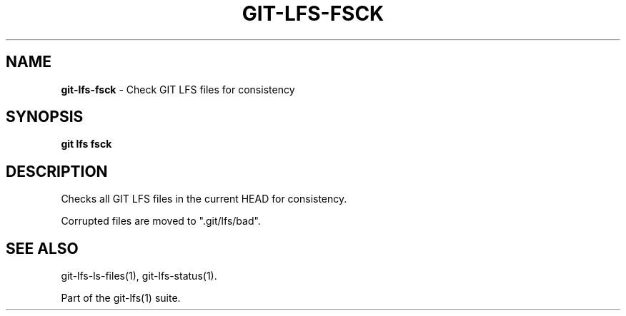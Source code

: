 .\" generated with Ronn/v0.7.3
.\" http://github.com/rtomayko/ronn/tree/0.7.3
.
.TH "GIT\-LFS\-FSCK" "1" "March 2021" "" ""
.
.SH "NAME"
\fBgit\-lfs\-fsck\fR \- Check GIT LFS files for consistency
.
.SH "SYNOPSIS"
\fBgit lfs fsck\fR
.
.SH "DESCRIPTION"
Checks all GIT LFS files in the current HEAD for consistency\.
.
.P
Corrupted files are moved to "\.git/lfs/bad"\.
.
.SH "SEE ALSO"
git\-lfs\-ls\-files(1), git\-lfs\-status(1)\.
.
.P
Part of the git\-lfs(1) suite\.
